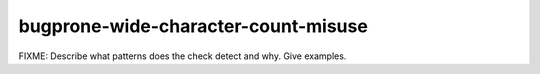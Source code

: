 .. title:: clang-tidy - bugprone-wide-character-count-misuse

bugprone-wide-character-count-misuse
====================================

FIXME: Describe what patterns does the check detect and why. Give examples.
